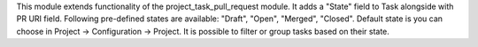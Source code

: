 This module extends functionality of the project_task_pull_request module.
It adds a "State" field to Task alongside with PR URI field.
Following pre-defined states are available: "Draft", "Open", "Merged", "Closed".
Default state is you can choose in Project -> Configuration -> Project.
It is possible to filter or group tasks based on their state.
